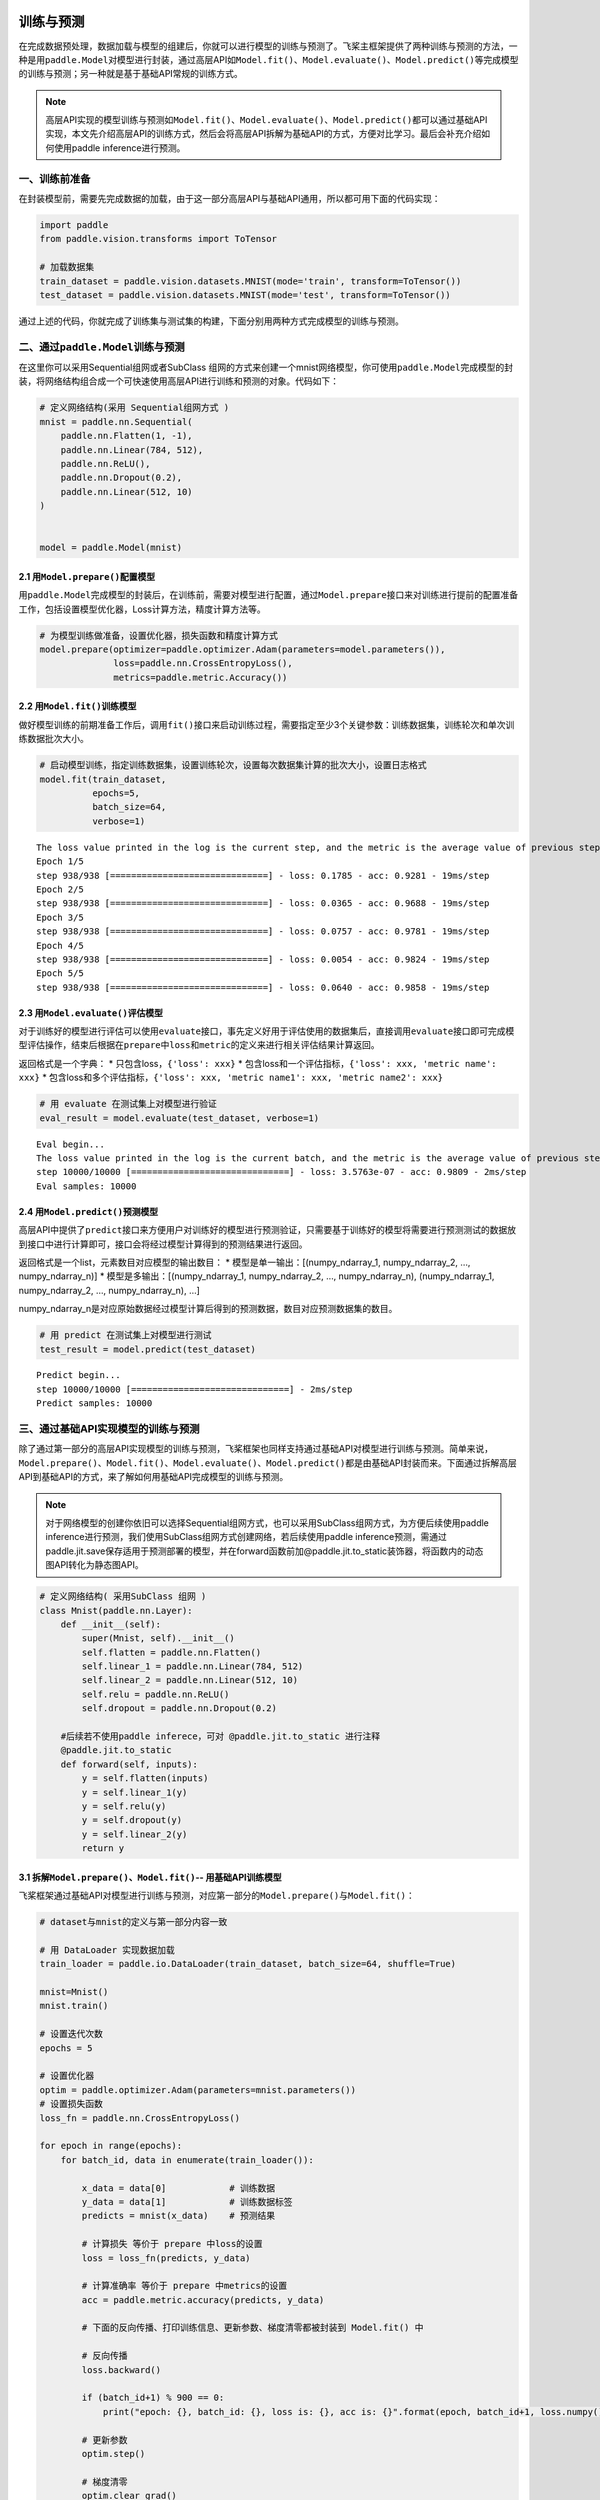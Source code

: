 .. _cn_doc_train_eval_predict:

训练与预测
=====================

在完成数据预处理，数据加载与模型的组建后，你就可以进行模型的训练与预测了。飞桨主框架提供了两种训练与预测的方法，一种是用\ ``paddle.Model``\ 对模型进行封装，通过高层API如\ ``Model.fit()、Model.evaluate()、Model.predict()``\ 等完成模型的训练与预测；另一种就是基于基础API常规的训练方式。

.. note::

    高层API实现的模型训练与预测如\ ``Model.fit()、Model.evaluate()、Model.predict()``\ 都可以通过基础API实现，本文先介绍高层API的训练方式，然后会将高层API拆解为基础API的方式，方便对比学习。最后会补充介绍如何使用paddle inference进行预测。

一、训练前准备
---------------------

在封装模型前，需要先完成数据的加载，由于这一部分高层API与基础API通用，所以都可用下面的代码实现：

.. code:: ipython3

    import paddle
    from paddle.vision.transforms import ToTensor

    # 加载数据集
    train_dataset = paddle.vision.datasets.MNIST(mode='train', transform=ToTensor())
    test_dataset = paddle.vision.datasets.MNIST(mode='test', transform=ToTensor())


通过上述的代码，你就完成了训练集与测试集的构建，下面分别用两种方式完成模型的训练与预测。

二、通过\ ``paddle.Model``\ 训练与预测
------------------------------------

在这里你可以采用Sequential组网或者SubClass 组网的方式来创建一个mnist网络模型，你可使用\ ``paddle.Model``\ 完成模型的封装，将网络结构组合成一个可快速使用高层API进行训练和预测的对象。代码如下：

.. code:: ipython3

    # 定义网络结构(采用 Sequential组网方式 )
    mnist = paddle.nn.Sequential(
        paddle.nn.Flatten(1, -1),
        paddle.nn.Linear(784, 512),
        paddle.nn.ReLU(),
        paddle.nn.Dropout(0.2),
        paddle.nn.Linear(512, 10)
    )


    model = paddle.Model(mnist)

2.1 用\ ``Model.prepare()``\ 配置模型
~~~~~~~~~~~~~~~~~~~~~~~~~~~~~~~~~~~~~~~~~

用\ ``paddle.Model``\ 完成模型的封装后，在训练前，需要对模型进行配置，通过\ ``Model.prepare``\ 接口来对训练进行提前的配置准备工作，包括设置模型优化器，Loss计算方法，精度计算方法等。

.. code:: ipython3

    # 为模型训练做准备，设置优化器，损失函数和精度计算方式
    model.prepare(optimizer=paddle.optimizer.Adam(parameters=model.parameters()), 
                  loss=paddle.nn.CrossEntropyLoss(),
                  metrics=paddle.metric.Accuracy())

2.2 用\ ``Model.fit()``\ 训练模型
~~~~~~~~~~~~~~~~~~~~~~~~~~~~~~~~~~~~~~~~

做好模型训练的前期准备工作后，调用\ ``fit()``\ 接口来启动训练过程，需要指定至少3个关键参数：训练数据集，训练轮次和单次训练数据批次大小。

.. code:: ipython3

    # 启动模型训练，指定训练数据集，设置训练轮次，设置每次数据集计算的批次大小，设置日志格式
    model.fit(train_dataset, 
              epochs=5, 
              batch_size=64,
              verbose=1)


.. parsed-literal::

    The loss value printed in the log is the current step, and the metric is the average value of previous step.
    Epoch 1/5
    step 938/938 [==============================] - loss: 0.1785 - acc: 0.9281 - 19ms/step          
    Epoch 2/5
    step 938/938 [==============================] - loss: 0.0365 - acc: 0.9688 - 19ms/step          
    Epoch 3/5
    step 938/938 [==============================] - loss: 0.0757 - acc: 0.9781 - 19ms/step          
    Epoch 4/5
    step 938/938 [==============================] - loss: 0.0054 - acc: 0.9824 - 19ms/step          
    Epoch 5/5
    step 938/938 [==============================] - loss: 0.0640 - acc: 0.9858 - 19ms/step  

2.3 用\ ``Model.evaluate()``\ 评估模型
~~~~~~~~~~~~~~~~~~~~~~~~~~~~~~~~~~~~~~~~~~

对于训练好的模型进行评估可以使用\ ``evaluate``\ 接口，事先定义好用于评估使用的数据集后，直接调用\ ``evaluate``\ 接口即可完成模型评估操作，结束后根据在\ ``prepare``\ 中\ ``loss``\ 和\ ``metric``\ 的定义来进行相关评估结果计算返回。

返回格式是一个字典： \* 只包含loss，\ ``{'loss': xxx}`` \*
包含loss和一个评估指标，\ ``{'loss': xxx, 'metric name': xxx}`` \*
包含loss和多个评估指标，\ ``{'loss': xxx, 'metric name1': xxx, 'metric name2': xxx}``

.. code:: ipython3

    # 用 evaluate 在测试集上对模型进行验证
    eval_result = model.evaluate(test_dataset, verbose=1)


.. parsed-literal::

    Eval begin...
    The loss value printed in the log is the current batch, and the metric is the average value of previous step.
    step 10000/10000 [==============================] - loss: 3.5763e-07 - acc: 0.9809 - 2ms/step
    Eval samples: 10000

2.4 用\ ``Model.predict()``\ 预测模型
~~~~~~~~~~~~~~~~~~~~~~~~~~~~~~~~~~~~~~~~~~~~
    
高层API中提供了\ ``predict``\ 接口来方便用户对训练好的模型进行预测验证，只需要基于训练好的模型将需要进行预测测试的数据放到接口中进行计算即可，接口会将经过模型计算得到的预测结果进行返回。

返回格式是一个list，元素数目对应模型的输出数目： \*
模型是单一输出：[(numpy_ndarray_1, numpy_ndarray_2, …, numpy_ndarray_n)]
\* 模型是多输出：[(numpy_ndarray_1, numpy_ndarray_2, …,
numpy_ndarray_n), (numpy_ndarray_1, numpy_ndarray_2, …,
numpy_ndarray_n), …]

numpy_ndarray_n是对应原始数据经过模型计算后得到的预测数据，数目对应预测数据集的数目。

.. code:: ipython3

    # 用 predict 在测试集上对模型进行测试
    test_result = model.predict(test_dataset)

.. parsed-literal::

    Predict begin...
    step 10000/10000 [==============================] - 2ms/step           
    Predict samples: 10000


三、通过基础API实现模型的训练与预测
-----------------------------------------

除了通过第一部分的高层API实现模型的训练与预测，飞桨框架也同样支持通过基础API对模型进行训练与预测。简单来说，\ ``Model.prepare()、Model.fit()、Model.evaluate()、Model.predict()``\ 都是由基础API封装而来。下面通过拆解高层API到基础API的方式，来了解如何用基础API完成模型的训练与预测。


.. note::

    对于网络模型的创建你依旧可以选择Sequential组网方式，也可以采用SubClass组网方式，为方便后续使用paddle inference进行预测，我们使用SubClass组网方式创建网络，若后续使用paddle inference预测，需通过paddle.jit.save保存适用于预测部署的模型，并在forward函数前加@paddle.jit.to_static装饰器，将函数内的动态图API转化为静态图API。

.. code:: ipython3

    # 定义网络结构( 采用SubClass 组网 )
    class Mnist(paddle.nn.Layer):
        def __init__(self):
            super(Mnist, self).__init__()
            self.flatten = paddle.nn.Flatten()
            self.linear_1 = paddle.nn.Linear(784, 512)
            self.linear_2 = paddle.nn.Linear(512, 10)
            self.relu = paddle.nn.ReLU()
            self.dropout = paddle.nn.Dropout(0.2)
       
        #后续若不使用paddle inferece，可对 @paddle.jit.to_static 进行注释  
        @paddle.jit.to_static       
        def forward(self, inputs):
            y = self.flatten(inputs)
            y = self.linear_1(y)
            y = self.relu(y)
            y = self.dropout(y)
            y = self.linear_2(y)
            return y


3.1 拆解\ ``Model.prepare()、Model.fit()``\ -- 用基础API训练模型
~~~~~~~~~~~~~~~~~~~~~~~~~~~~~~~~~~~~~~~~~~~~~~~~~~~~~~~~~~~~~~~~~~~~

飞桨框架通过基础API对模型进行训练与预测，对应第一部分的\ ``Model.prepare()``\ 与\ ``Model.fit()``\ ：

.. code:: ipython3

    # dataset与mnist的定义与第一部分内容一致

    # 用 DataLoader 实现数据加载
    train_loader = paddle.io.DataLoader(train_dataset, batch_size=64, shuffle=True)
    
    mnist=Mnist()
    mnist.train()
    
    # 设置迭代次数
    epochs = 5
    
    # 设置优化器
    optim = paddle.optimizer.Adam(parameters=mnist.parameters())
    # 设置损失函数
    loss_fn = paddle.nn.CrossEntropyLoss()

    for epoch in range(epochs):
        for batch_id, data in enumerate(train_loader()):
            
            x_data = data[0]            # 训练数据
            y_data = data[1]            # 训练数据标签
            predicts = mnist(x_data)    # 预测结果  
            
            # 计算损失 等价于 prepare 中loss的设置
            loss = loss_fn(predicts, y_data)
            
            # 计算准确率 等价于 prepare 中metrics的设置
            acc = paddle.metric.accuracy(predicts, y_data)
            
            # 下面的反向传播、打印训练信息、更新参数、梯度清零都被封装到 Model.fit() 中

            # 反向传播 
            loss.backward()
            
            if (batch_id+1) % 900 == 0:
                print("epoch: {}, batch_id: {}, loss is: {}, acc is: {}".format(epoch, batch_id+1, loss.numpy(), acc.numpy()))

            # 更新参数 
            optim.step()

            # 梯度清零
            optim.clear_grad()
    ##保存模型，会生成*.pdmodel、*.pdiparams、*.pdiparams.info三个模型文件
    path='./mnist/inference_model'
    paddle.jit.save(layer=mnist,path=path)


.. parsed-literal::

    epoch: 0, batch_id: 900, loss is: [0.29550618], acc is: [0.90625]
    epoch: 1, batch_id: 900, loss is: [0.05875912], acc is: [0.984375]
    epoch: 2, batch_id: 900, loss is: [0.05824642], acc is: [0.96875]
    epoch: 3, batch_id: 900, loss is: [0.02940615], acc is: [1.]
    epoch: 4, batch_id: 900, loss is: [0.05713747], acc is: [0.984375]

3.2 拆解\ ``Model.evaluate()``\ -- 用基础API验证模型
~~~~~~~~~~~~~~~~~~~~~~~~~~~~~~~~~~~~~~~~~~~~~~~~~~~~~~~~~

飞桨框架通过基础API对模型进行验证，对应第一部分的\ ``Model.evaluate()``\ :

.. code:: ipython3

    # 加载测试数据集
    test_loader = paddle.io.DataLoader(test_dataset, batch_size=64, drop_last=True)
    loss_fn = paddle.nn.CrossEntropyLoss()

    mnist.eval()

    for batch_id, data in enumerate(test_loader()):
        
        x_data = data[0]            # 测试数据
        y_data = data[1]            # 测试数据标签
        predicts = mnist(x_data)    # 预测结果
        
        # 计算损失与精度
        loss = loss_fn(predicts, y_data)
        acc = paddle.metric.accuracy(predicts, y_data)
        
        # 打印信息
        if (batch_id+1) % 30 == 0:
            print("batch_id: {}, loss is: {}, acc is: {}".format(batch_id+1, loss.numpy(), acc.numpy()))

.. parsed-literal::

    batch_id: 30, loss is: [0.15860887], acc is: [0.953125]
    batch_id: 60, loss is: [0.21005578], acc is: [0.921875]
    batch_id: 90, loss is: [0.0889321], acc is: [0.953125]
    batch_id: 120, loss is: [0.00115552], acc is: [1.]
    batch_id: 150, loss is: [0.12016675], acc is: [0.984375]


3.3 拆解\ ``Model.predict()``\ -- 用基础API测试模型
~~~~~~~~~~~~~~~~~~~~~~~~~~~~~~~~~~~~~~~~~~~~~~~~~~~~~~~~

飞桨框架通过基础API对模型进行测试，对应第一部分的\ ``Model.predict()``\ :

.. code:: ipython3

    # 加载测试数据集
    test_loader = paddle.io.DataLoader(test_dataset, batch_size=64, drop_last=True)

    mnist.eval()
    for batch_id, data in enumerate(test_loader()):
        x_data = data[0] 
        predicts = mnist(x_data)
        # 获取预测结果
    print("predict finished")


.. parsed-literal::

    predict finished
    

部署预测模型
=====================
其中预测方法除以上两种外，还可采用原生推理库paddle inference 进行推理部署，该方法支持TeansorRT加速，支持第三方框架模型，支持量化、裁剪后的模型，适合于工业部署或对推理性能、通用性有要求的用户。

 
四、通过paddle inference实现预测
-----------------------------------------

paddle inference与model.predict()以及基础API的预测相比，可使用MKLDNN、CUDNN、TensorRT进行预测加速，同时支持用 X2Paddle 工具从第三方框架（TensorFlow、Pytorh 、 Caffe 等）产出的模型，可联动PaddleSlim，支持加载量化、裁剪和蒸馏后的模型部署。针对不同平台不同的应用场景进行了深度的适配优化，保证模型在服务器端即训即用，快速部署。在这里，我们只简单的展示如何用paddle inference实现该模型的部署预测。

4.1 准备预测部署模型
~~~~~~~~~~~~~~~~~~~~~~~~~~~~~~~~~~~~~~~~~~~~~~~~~~~~~~~~
要使用paddle inference预测需得到paddle预测格式的模型，所以你需要在训练过程中通过 paddle.jit.save(layer=mnist,path=path) 来保存模型，注意在训练时在forward函数前加@paddle.jit.to_static装饰器，将函数内的动态图API转化为静态图API。在第三章节基础API模型的训练中已加入相关配置。

.. code:: ipython3

    #模型目录如下：
                mnist/
            ├── inference.pdmodel
            ├── inference.pdiparams.info
            └── inference.pdiparams
4.2 准备预测部署程序
~~~~~~~~~~~~~~~~~~~~~~~~~~~~~~~~~~~~~~~~~~~~~~~~~~~~~~~~
将以下代码保存为python_demo.py文件：

.. code:: ipython3

    import argparse
    import numpy as np
    from skimage import transform,data

    # 引用 paddle inference 预测库
    import paddle.inference as paddle_infer
    from PIL import Image

    def main():
        args = parse_args()

        # 创建 config
        config = paddle_infer.Config(args.model_file, args.params_file)

        # 根据 config 创建 predictor
        predictor = paddle_infer.create_predictor(config)

        # 获取输入的名称
        input_names = predictor.get_input_names()
        input_handle = predictor.get_input_handle(input_names[0])

        # 设置输入，自定义一张输入照片，图片大小为28*28
        im=Image.open('./img3.png').convert('L')
        im=np.array(im).reshape(1,1,28,28).astype(np.float32)
        input_handle.copy_from_cpu(im)

        # 运行predictor
        predictor.run()

        # 获取输出
        output_names = predictor.get_output_names()
        output_handle = predictor.get_output_handle(output_names[0])
        output_data = output_handle.copy_to_cpu() # numpy.ndarray类型，是10个分类的概率
        print(output_data)
        print("Output data size is {}".format(output_data.size))
        print("Output data shape is {}".format(output_data.shape))
        pred=np.argmax(output_data) #选出概率最大的一个
        print("The predicted data is ： {}".format(pred.item()))

    def parse_args():
        parser = argparse.ArgumentParser()
        parser.add_argument("--model_file", type=str, help="model filename")
        parser.add_argument("--params_file", type=str, help="parameter filename")
        parser.add_argument("--batch_size", type=int, default=1, help="batch size")
        return parser.parse_args()

    if __name__ == "__main__":
        main()
        

4.3 执行预测程序
~~~~~~~~~~~~~~~~~~~~~~~~~~~~~~~~~~~~~~~~~~~~~~~~~~~~~~~~

.. code:: ipython3

   python python_demo.py --model_file ./mnist/inference_model.pdmodel --params_file ./mnist/inference_model.pdiparams --batch_size 2

.. parsed-literal::
    
    #输出如下
    
    [[-1347.5923  -1156.918    -774.73865  3387.0623  -1553.3696    107.96879
      -2631.2185   -701.50323 -1094.3896    206.71666]]
    Output data size is 10
    Output data shape is (1, 10)
    The predicted data is ： 3
    
详细教程可参照paddle inference文档：https://paddle-inference.readthedocs.io/en/latest/quick_start/python_demo.html

